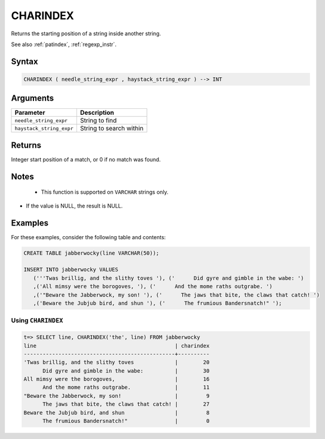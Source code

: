 .. _charindex:

**************************
CHARINDEX
**************************

Returns the starting position of a string inside another string.

See also :ref:`patindex`, :ref:`regexp_instr`.

Syntax
==========

.. code-block:: postgres

   CHARINDEX ( needle_string_expr , haystack_string_expr ) --> INT

Arguments
============

.. list-table:: 
   :widths: auto
   :header-rows: 1
   
   * - Parameter
     - Description
   * - ``needle_string_expr``
     - String to find
   * - ``haystack_string_expr``
     - String to search within

Returns
============

Integer start position of a match, or 0 if no match was found.

Notes
=======

   * This function is supported on ``VARCHAR`` strings only.

* If the value is NULL, the result is NULL.


Examples
===========

For these examples, consider the following table and contents:

.. code-block:: postgres

   CREATE TABLE jabberwocky(line VARCHAR(50));

   INSERT INTO jabberwocky VALUES 
      ('''Twas brillig, and the slithy toves '), ('      Did gyre and gimble in the wabe: ')
      ,('All mimsy were the borogoves, '), ('      And the mome raths outgrabe. ')
      ,('"Beware the Jabberwock, my son! '), ('      The jaws that bite, the claws that catch! ')
      ,('Beware the Jubjub bird, and shun '), ('      The frumious Bandersnatch!" ');


Using ``CHARINDEX``
-----------------------------------------

.. code-block:: psql

   t=> SELECT line, CHARINDEX('the', line) FROM jabberwocky
   line                                            | charindex
   ------------------------------------------------+----------
   'Twas brillig, and the slithy toves             |        20
         Did gyre and gimble in the wabe:          |        30
   All mimsy were the borogoves,                   |        16
         And the mome raths outgrabe.              |        11
   "Beware the Jabberwock, my son!                 |         9
         The jaws that bite, the claws that catch! |        27
   Beware the Jubjub bird, and shun                |         8
         The frumious Bandersnatch!"               |         0

